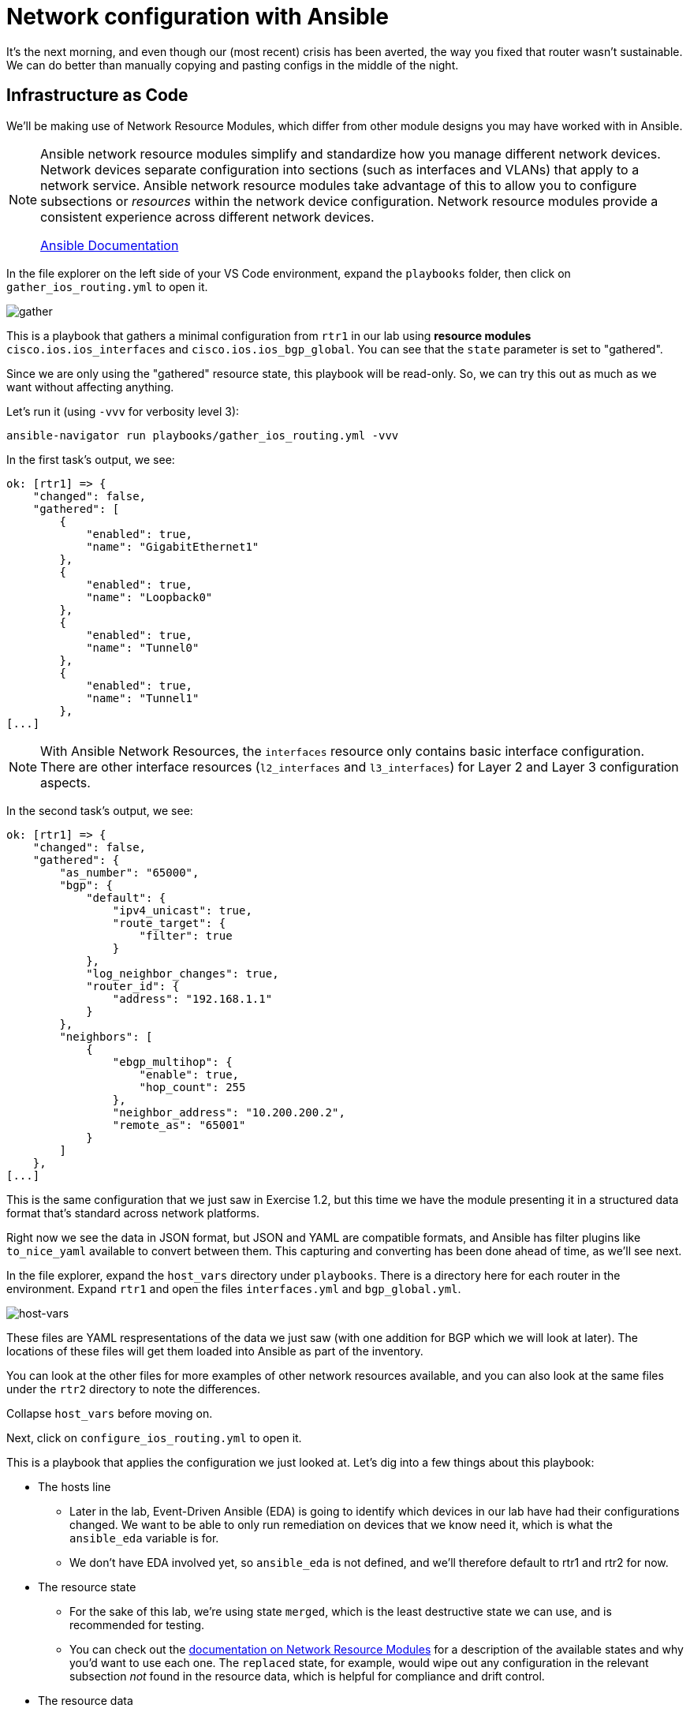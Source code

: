 = Network configuration with Ansible

It's the next morning, and even though our (most recent) crisis has been averted, the way you fixed that router wasn't sustainable. We can do better than manually copying and pasting configs in the middle of the night.

[#iac]
== Infrastructure as Code

We'll be making use of Network Resource Modules, which differ from other module designs you may have worked with in Ansible.

[NOTE]
====
Ansible network resource modules simplify and standardize how you manage different network devices. Network devices separate configuration into sections (such as interfaces and VLANs) that apply to a network service. Ansible network resource modules take advantage of this to allow you to configure subsections or _resources_ within the network device configuration. Network resource modules provide a consistent experience across different network devices.

https://docs.ansible.com/ansible/latest/network/user_guide/network_resource_modules.html[Ansible Documentation]
====

In the file explorer on the left side of your VS Code environment, expand the `playbooks` folder, then click on `gather_ios_routing.yml` to open it.

image::15_gather.png[gather]

This is a playbook that gathers a minimal configuration from `rtr1` in our lab using *resource modules* `cisco.ios.ios_interfaces` and `cisco.ios.ios_bgp_global`. You can see that the `state` parameter is set to "gathered".

Since we are only using the "gathered" resource state, this playbook will be read-only. So, we can try this out as much as we want without affecting anything.

Let's run it (using `-vvv` for verbosity level 3):

[source,bash,role=execute]
----
ansible-navigator run playbooks/gather_ios_routing.yml -vvv
----

In the first task's output, we see:

[source]
----
ok: [rtr1] => {
    "changed": false,
    "gathered": [
        {
            "enabled": true,
            "name": "GigabitEthernet1"
        },
        {
            "enabled": true,
            "name": "Loopback0"
        },
        {
            "enabled": true,
            "name": "Tunnel0"
        },
        {
            "enabled": true,
            "name": "Tunnel1"
        },
[...]
----

NOTE: With Ansible Network Resources, the `interfaces` resource only contains basic interface configuration. There are other interface resources (`l2_interfaces` and `l3_interfaces`) for Layer 2 and Layer 3 configuration aspects.

In the second task's output, we see:

[source]
----
ok: [rtr1] => {
    "changed": false,
    "gathered": {
        "as_number": "65000",
        "bgp": {
            "default": {
                "ipv4_unicast": true,
                "route_target": {
                    "filter": true
                }
            },
            "log_neighbor_changes": true,
            "router_id": {
                "address": "192.168.1.1"
            }
        },
        "neighbors": [
            {
                "ebgp_multihop": {
                    "enable": true,
                    "hop_count": 255
                },
                "neighbor_address": "10.200.200.2",
                "remote_as": "65001"
            }
        ]
    },
[...]
----

This is the same configuration that we just saw in Exercise 1.2, but this time we have the module presenting it in a structured data format that's standard across network platforms.

Right now we see the data in JSON format, but JSON and YAML are compatible formats, and Ansible has filter plugins like `to_nice_yaml` available to convert between them. This capturing and converting has been done ahead of time, as we'll see next.

In the file explorer, expand the `host_vars` directory under `playbooks`. There is a directory here for each router in the environment. Expand `rtr1` and open the files `interfaces.yml` and `bgp_global.yml`.

image::14_host-vars.png[host-vars]

These files are YAML respresentations of the data we just saw (with one addition for BGP which we will look at later). The locations of these files will get them loaded into Ansible as part of the inventory.

You can look at the other files for more examples of other network resources available, and you can also look at the same files under the `rtr2` directory to note the differences.

Collapse `host_vars` before moving on.

Next, click on `configure_ios_routing.yml` to open it.

This is a playbook that applies the configuration we just looked at. Let's dig into a few things about this playbook:

* The hosts line
 ** Later in the lab, Event-Driven Ansible (EDA) is going to identify which devices in our lab have had their configurations changed. We want to be able to only run remediation on devices that we know need it, which is what the `ansible_eda` variable is for.
 ** We don't have EDA involved yet, so `ansible_eda` is not defined, and we'll therefore default to rtr1 and rtr2 for now.
* The resource state
 ** For the sake of this lab, we're using state `merged`, which is the least destructive state we can use, and is recommended for testing.
 ** You can check out the https://docs.ansible.com/ansible/latest/network/user_guide/network_resource_modules.html[documentation on Network Resource Modules] for a description of the available states and why you'd want to use each one. The `replaced` state, for example, would wipe out any configuration in the relevant subsection _not_ found in the resource data, which is helpful for compliance and drift control.
* The resource data
 ** The module inputs are very minimal, as they reference variable data. This data comes from the inventory, which we just looked at.

[IMPORTANT]
====
This playbook and its resource data represent an *Infrastructure as Code* approach to managing the configuration on our routers. The `host_vars` files we looked at will be our *source of truth* for this lab's network configuration.

We want to treat this code as the definitive source for what the router configurations should be, regardless of what's currently applied. With a source of truth in place, if you want to make a change, you modify the source of truth, not the device directly. Automation is responsible for reconciling the two.
====

Let's run this playbook a couple of times.

For our first run, use the following command (using `-vv` for verbosity level 2):

[source,bash,role=execute]
----
ansible-navigator run playbooks/configure_ios_routing.yml -vv
----

We should see the first task report `ok` - so nothing changed. But the in the second task's output, you should see something like below:

[source,textinfo]
----
changed: [rtr1] \=> {"after": {"as_number": "65000", "bgp": {"default": {"ipv4_unicast": true, "route_target": {"filter": true}}, "log_neighbor_changes": true, "router_id": {"address": "192.168.1.1"}}, "neighbors": [{"neighbor_address": "10.200.200.2", "remote_as": "65001"}]}, "before": {"as_number": "65000", "bgp": {"default": {"ipv4_unicast": true, "route_target": {"filter": true}}, "log_neighbor_changes": true, "router_id": {"address": "192.168.1.1"}}, "neighbors": [{"neighbor_address": "10.200.200.2", "remote_as": "65001"}]}, "changed": true, "commands": ["router bgp 65000", "timers bgp 5 15"]}
----

Refer to the `commands` output at the end (scroll all the way right in the box above) to see that the resource module was able to figure out which commands needed to be run to accomplish the configuration, even though our configuration data is stored as YAML. We were only missing the `timers` part. This is for the lab so that BGP can more quickly tell when something is wrong, and we'll be making use of that later.

Run the playbook again and drop the verbosity:

[source,bash,role=execute]
----
ansible-navigator run playbooks/configure_ios_routing.yml
----

This time both of the tasks report `ok`. This means that our live configuration still matches our source of truth. It also means that the playbook is *idempotent*, meaning that we can run this playbook as many times as we want without applying any change, as long as the configuration stays correct.

[#recover]
== Recovering from a misconfiguration

Time to break things. Let's start by logging into `rtr1` over SSH and looking at the output of a couple commands. Run the following:

[source,bash,role=execute]
----
ssh rtr1
----

[source,bash,role=execute]
----
show ip interface brief
----

Expected output:

[source]
----
rtr1#show ip interface brief 
Interface              IP-Address      OK? Method Status                Protocol
GigabitEthernet1       172.16.147.219  YES DHCP   up                    up      
Loopback0              192.168.1.1     YES manual up                    up      
Tunnel0                10.100.100.1    YES manual up                    up      
Tunnel1                10.200.200.1    YES manual up                    up      
VirtualPortGroup0      192.168.35.101  YES TFTP   up                    up      
----

We can see that all of the interfaces on the router are up, including `Tunnel0`, which we identified earlier as being involved in OSPF. Let's look at that next. Run the following:

[source,bash,role=execute]
----
show ip ospf neighbor
----

Expected output:

[source]
----
rtr1#show ip ospf neighbor 

Neighbor ID     Pri   State           Dead Time   Address         Interface
192.168.3.3       0   FULL/  -        00:00:30    10.100.100.2    Tunnel0
----

Again we see the importance of `Tunnel0`. What happens if `Tunnel0` gets shut down? Let's find out. Run the following commands:

[source,role=execute]
----
configure terminal
interface Tunnel0
shutdown
end
----

Check to see that the interface came down:

[source,bash,role=execute]
----
show ip interface brief
----

Expected output:

[source]
----
rtr1#show ip interface brief
Interface              IP-Address      OK? Method Status                Protocol
GigabitEthernet1       172.16.147.219  YES DHCP   up                    up      
Loopback0              192.168.1.1     YES manual up                    up      
Tunnel0                10.100.100.1    YES manual administratively down down    
Tunnel1                10.200.200.1    YES manual up                    up      
VirtualPortGroup0      192.168.35.101  YES TFTP   up                    up       
----

And see its effect on OSPF:

[source,role=execute]
----
show ip ospf neighbor
----

You get no output from running this command, which is not good. We should turn `Tunnel0` back on. But, rather than doing that manually, we should be able to have Ansible get us back to a known-good state. Exit out of the SSH session and run the configuration playbook that we were running before.

[source,role=execute]
----
exit
----

[source,bash,role=execute]
----
ansible-navigator run playbooks/configure_ios_routing.yml
----

We should get `changed` reported only on rtr1 and only on the interface configuration task.

[source]
----
[student@ansible-1 telemetry]$ ansible-navigator run playbooks/configure_ios_routing.yml

PLAY [Configure IOS Routing] **********************************************************************************

TASK [Apply interfaces config] ********************************************************************************
ok: [rtr2]
changed: [rtr1]

TASK [Apply BGP Global config] ********************************************************************************
ok: [rtr1]
ok: [rtr2]

PLAY RECAP ****************************************************************************************************
rtr1                       : ok=2    changed=1    unreachable=0    failed=0    skipped=0    rescued=0    ignored=0   
rtr2                       : ok=2    changed=0    unreachable=0    failed=0    skipped=0    rescued=0    ignored=0   
----

SSH back into rtr1 and check the interface state again.

[source,bash,role=execute]
----
ssh rtr1
----

[source,bash,role=execute]
----
show ip interface brief
----

[source,role=execute]
----
show ip ospf neighbor
----

We should see that our state is back to normal. This shows us that we can use this playbook to recover from misconfiguration issues.

Exit your SSH session before moving on.

[source,role=execute]
----
exit
----
